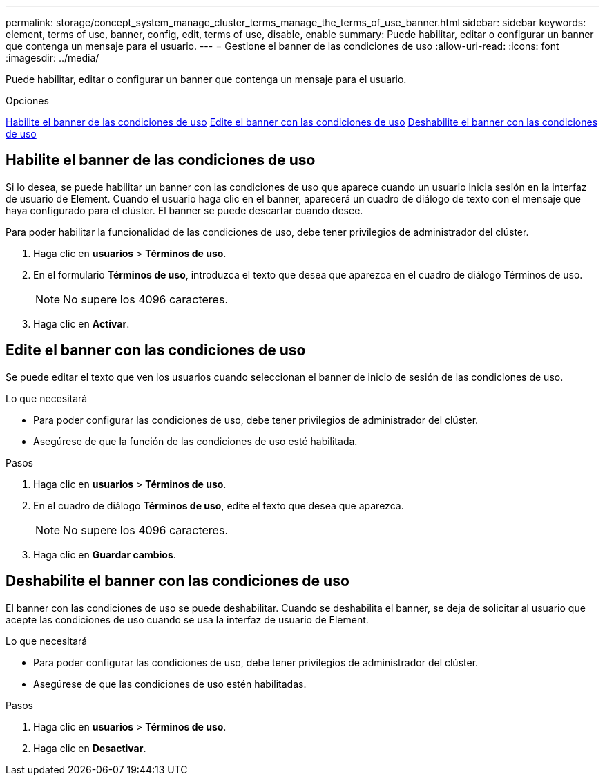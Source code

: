 ---
permalink: storage/concept_system_manage_cluster_terms_manage_the_terms_of_use_banner.html 
sidebar: sidebar 
keywords: element, terms of use, banner, config, edit, terms of use, disable, enable 
summary: Puede habilitar, editar o configurar un banner que contenga un mensaje para el usuario. 
---
= Gestione el banner de las condiciones de uso
:allow-uri-read: 
:icons: font
:imagesdir: ../media/


[role="lead"]
Puede habilitar, editar o configurar un banner que contenga un mensaje para el usuario.

.Opciones
<<Habilite el banner de las condiciones de uso>>
<<Edite el banner con las condiciones de uso>>
<<Deshabilite el banner con las condiciones de uso>>



== Habilite el banner de las condiciones de uso

Si lo desea, se puede habilitar un banner con las condiciones de uso que aparece cuando un usuario inicia sesión en la interfaz de usuario de Element. Cuando el usuario haga clic en el banner, aparecerá un cuadro de diálogo de texto con el mensaje que haya configurado para el clúster. El banner se puede descartar cuando desee.

Para poder habilitar la funcionalidad de las condiciones de uso, debe tener privilegios de administrador del clúster.

. Haga clic en *usuarios* > *Términos de uso*.
. En el formulario *Términos de uso*, introduzca el texto que desea que aparezca en el cuadro de diálogo Términos de uso.
+

NOTE: No supere los 4096 caracteres.

. Haga clic en *Activar*.




== Edite el banner con las condiciones de uso

Se puede editar el texto que ven los usuarios cuando seleccionan el banner de inicio de sesión de las condiciones de uso.

.Lo que necesitará
* Para poder configurar las condiciones de uso, debe tener privilegios de administrador del clúster.
* Asegúrese de que la función de las condiciones de uso esté habilitada.


.Pasos
. Haga clic en *usuarios* > *Términos de uso*.
. En el cuadro de diálogo *Términos de uso*, edite el texto que desea que aparezca.
+

NOTE: No supere los 4096 caracteres.

. Haga clic en *Guardar cambios*.




== Deshabilite el banner con las condiciones de uso

El banner con las condiciones de uso se puede deshabilitar. Cuando se deshabilita el banner, se deja de solicitar al usuario que acepte las condiciones de uso cuando se usa la interfaz de usuario de Element.

.Lo que necesitará
* Para poder configurar las condiciones de uso, debe tener privilegios de administrador del clúster.
* Asegúrese de que las condiciones de uso estén habilitadas.


.Pasos
. Haga clic en *usuarios* > *Términos de uso*.
. Haga clic en *Desactivar*.

